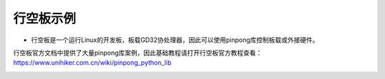 行空板示例
==================

- 行空板是一个运行Linux的开发板，板载GD32协处理器，因此可以使用pinpong库控制板载或外接硬件。


行空板官方文档中提供了大量pinpong库案例，因此基础教程请打开行空板官方教程查看：https://www.unihiker.com.cn/wiki/pinpong_python_lib

.. image::  https://img.dfrobot.com.cn/wiki/none/61788796a3fd1aa3d6d31b8e618a0e44.png
